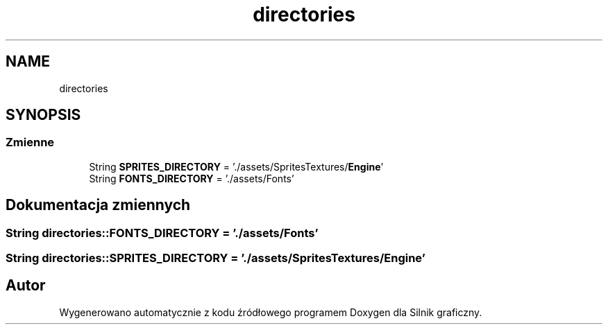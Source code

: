 .TH "directories" 3 "So, 27 lis 2021" "Silnik graficzny" \" -*- nroff -*-
.ad l
.nh
.SH NAME
directories
.SH SYNOPSIS
.br
.PP
.SS "Zmienne"

.in +1c
.ti -1c
.RI "String \fBSPRITES_DIRECTORY\fP = '\&./assets/SpritesTextures/\fBEngine\fP'"
.br
.ti -1c
.RI "String \fBFONTS_DIRECTORY\fP = '\&./assets/Fonts'"
.br
.in -1c
.SH "Dokumentacja zmiennych"
.PP 
.SS "String directories::FONTS_DIRECTORY = '\&./assets/Fonts'"

.SS "String directories::SPRITES_DIRECTORY = '\&./assets/SpritesTextures/\fBEngine\fP'"

.SH "Autor"
.PP 
Wygenerowano automatycznie z kodu źródłowego programem Doxygen dla Silnik graficzny\&.
